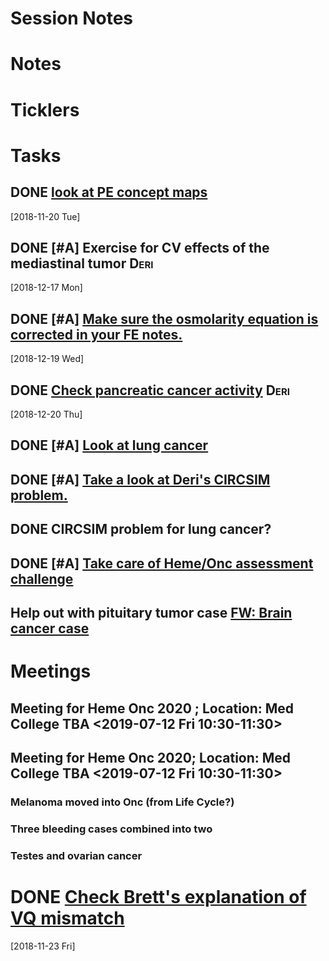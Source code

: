 * *Session Notes*
* *Notes*
* *Ticklers*
* *Tasks*
** DONE [[message://%3cBAA4539E-0363-4843-9415-A37894696BD6@rush.edu%3E][look at PE concept maps]]
   [2018-11-20 Tue]
** DONE [#A] Exercise for CV effects of the mediastinal tumor                   :Deri:
   [2018-12-17 Mon]
** DONE [#A] [[https://entrada.rush.edu/community/rmd57418faru:discussion_board?section=view-post&id=480][Make sure the osmolarity equation is corrected in your FE notes.]]
   [2018-12-19 Wed]
** DONE [[message://%3c6JRZ89OMCsfgvZGnYFLeYA.0@notifications.google.com%3E][Check pancreatic cancer activity]] :Deri:
SCHEDULED: <2018-12-28 Fri>
   [2018-12-20 Thu]
** DONE [#A] [[message://%3cChepqhVj7zZNdZXpezHWqA.0@notifications.google.com%3E][Look at lung cancer]]
** DONE [#A] [[message://%3cPDhRz8xRD6wsuqTZOL--dQ.0@notifications.google.com%3E][Take a look at Deri's CIRCSIM problem.]]
** DONE CIRCSIM problem for lung cancer?
** DONE [#A] [[message://%3c9173db4c7b484bd190a634ecfb4a04fe@RUPW-EXCHMAIL02.rush.edu%3E][Take care of Heme/Onc assessment challenge]]
** Help out with pituitary tumor case [[message://%3c9137fcb543324a79ad287a9cb36e5f30@RUPW-EXCHMAIL02.rush.edu%3E][FW: Brain cancer case]]
SCHEDULED: <2019-11-26 Tue>
* *Meetings*
** Meeting for Heme Onc 2020 ; Location: Med College TBA  <2019-07-12 Fri 10:30-11:30>
** Meeting for Heme Onc 2020; Location: Med College TBA  <2019-07-12 Fri 10:30-11:30>
:PROPERTIES:
:SYNCID:   CF82C8F9-351E-4C91-9F1E-2C541EB2C984
:ID:       3A27DA67-CAAD-442E-9123-B25638EFFE8D
:END:
:LOGBOOK:
- Note taken on [2019-07-13 Sat 10:16] \\
  Really took these notes for Deri but he managed to come late so he's up to speed.
:END:
*** Melanoma moved into Onc (from Life Cycle?)
*** Three bleeding cases combined into two
*** Testes and ovarian cancer

* DONE [[message://%3ctyEQtawFZcd0lI197tUeSQ.0@notifications.google.com%3E][Check Brett's explanation of VQ mismatch]]
   [2018-11-23 Fri]
